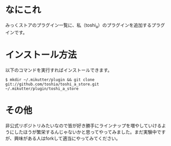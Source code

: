 * なにこれ
  みっくストアのプラグイン一覧に、私（toshi_a）のプラグインを追加するプラグインです。

* インストール方法
  以下のコマンドを実行すればインストールできます。

  : $ mkdir ~/.mikutter/plugin && git clone git://github.com/toshia/toshi_a_store.git ~/.mikutter/plugin/toshi_a_store

* その他
  非公式リポジトリみたいなので皆が好き勝手にラインナップを増やしていけるようにしたほうが繁栄するんじゃないかと思ってやってみました。まだ実験中ですが、興味がある人はforkして適当にやってみてください。
